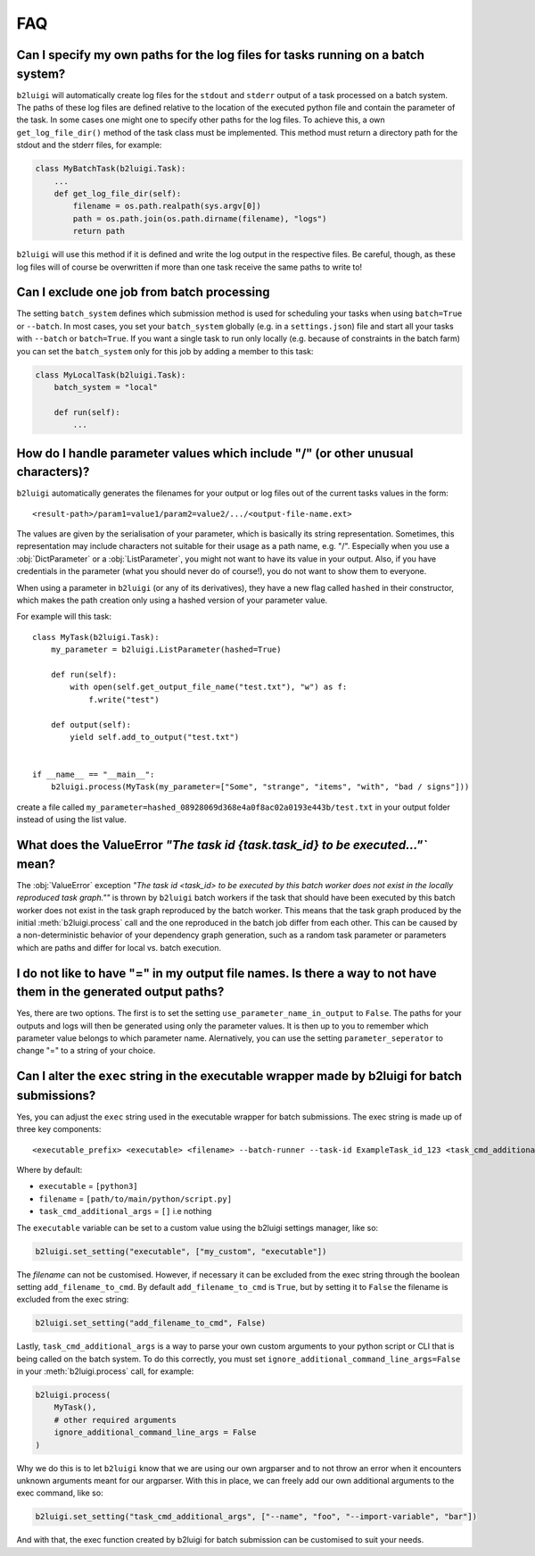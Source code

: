 .. _faq-label:

FAQ
===

Can I specify my own paths for the log files for tasks running on a batch system?
---------------------------------------------------------------------------------

``b2luigi`` will automatically create log files for the ``stdout`` and ``stderr``
output of a task processed on a batch system. The paths of these log files are defined
relative to the location of the executed python file and contain the parameter of
the task.
In some cases one might one to specify other paths for the log files. To achieve this,
a own ``get_log_file_dir()`` method of the task class must be implemented. This method
must return a directory path for the stdout and the stderr files, for example:

.. code-block:: python

  class MyBatchTask(b2luigi.Task):
      ...
      def get_log_file_dir(self):
          filename = os.path.realpath(sys.argv[0])
          path = os.path.join(os.path.dirname(filename), "logs")
          return path

``b2luigi`` will use this method if it is defined and write the log output in the respective
files. Be careful, though, as these log files will of course be overwritten if more than one
task receive the same paths to write to!


Can I exclude one job from batch processing
-------------------------------------------

The setting ``batch_system`` defines which submission method is used for scheduling
your tasks when using ``batch=True`` or ``--batch``.
In most cases, you set your ``batch_system`` globally (e.g. in a ``settings.json``)
file and start all your tasks with ``--batch`` or ``batch=True``.
If you want a single task to run only locally (e.g. because of constraints in
the batch farm) you can set the ``batch_system`` only for this job by adding a member to this task:

.. code-block:: python

    class MyLocalTask(b2luigi.Task):
        batch_system = "local"

        def run(self):
            ...

How do I handle parameter values which include "/" (or other unusual characters)?
---------------------------------------------------------------------------------

``b2luigi`` automatically generates the filenames for your output or log files out of
the current tasks values in the form::

    <result-path>/param1=value1/param2=value2/.../<output-file-name.ext>

The values are given by the serialisation of your parameter, which is basically its string representation.
Sometimes, this representation may include characters not suitable for their usage as a path name,
e.g. "/".
Especially when you use a :obj:`DictParameter` or a :obj:`ListParameter`, you might not
want to have its value in your output.
Also, if you have credentials in the parameter (what you should never do of course!), you do not
want to show them to everyone.

When using a parameter in ``b2luigi`` (or any of its derivatives), they have a new flag called ``hashed``
in their constructor, which makes the path creation only using a hashed version of your parameter value.

For example will this task::

    class MyTask(b2luigi.Task):
        my_parameter = b2luigi.ListParameter(hashed=True)

        def run(self):
            with open(self.get_output_file_name("test.txt"), "w") as f:
                f.write("test")

        def output(self):
            yield self.add_to_output("test.txt")


    if __name__ == "__main__":
        b2luigi.process(MyTask(my_parameter=["Some", "strange", "items", "with", "bad / signs"]))

create a file called ``my_parameter=hashed_08928069d368e4a0f8ac02a0193e443b/test.txt`` in your output folder
instead of using the list value.


What does the ValueError `"The task id {task.task_id} to be executed..."`` mean?
--------------------------------------------------------------------------------

The :obj:`ValueError` exception `"The task id <task_id> to be executed by this batch worker does
not exist in the locally reproduced task graph.""` is thrown by ``b2luigi`` batch workers if
the task that should have been executed by this batch worker does not exist in the task
graph reproduced by the batch worker. This means that the task graph produced by the initial
:meth:`b2luigi.process` call and the one reproduced in the batch job differ from each other.
This can be caused by a non-deterministic behavior of your dependency graph generation, such
as a random task parameter or parameters which are paths and differ for local vs. batch execution.


I do not like to have "=" in my output file names. Is there a way to not have them in the generated output paths?
-----------------------------------------------------------------------------------------------------------------

Yes, there are two options. The first is to set the setting ``use_parameter_name_in_output`` to ``False``.
The paths for your outputs and logs will then be generated using only the parameter values.
It is then up to you to remember which parameter value belongs to which parameter name.
Alernatively, you can use the setting ``parameter_seperator`` to change "=" to a string of your choice.


Can I alter the ``exec`` string in the executable wrapper made by b2luigi for batch submissions?
------------------------------------------------------------------------------------------------

Yes, you can adjust the ``exec`` string used in the executable wrapper for batch submissions. The exec string is made up
of three key components::

    <executable_prefix> <executable> <filename> --batch-runner --task-id ExampleTask_id_123 <task_cmd_additional_args>

Where by default:

- ``executable`` = ``[python3]``
- ``filename`` = ``[path/to/main/python/script.py]``
- ``task_cmd_additional_args`` = ``[]`` i.e nothing

The ``executable`` variable can be set to a custom value using the b2luigi settings manager, like so:

.. code-block:: python

    b2luigi.set_setting("executable", ["my_custom", "executable"])

The `filename` can not be customised. However, if necessary it can be excluded from the exec string through the boolean setting ``add_filename_to_cmd``.
By default ``add_filename_to_cmd`` is ``True``, but by setting it to ``False`` the filename is excluded from the exec string:

.. code-block:: python

    b2luigi.set_setting("add_filename_to_cmd", False)

Lastly, ``task_cmd_additional_args`` is a way to parse your own custom arguments to your python script or CLI that is being called on the batch system.
To do this correctly, you must set ``ignore_additional_command_line_args=False`` in your :meth:`b2luigi.process` call, for example:

.. code-block:: python

    b2luigi.process(
        MyTask(),
        # other required arguments
        ignore_additional_command_line_args = False
    )

Why we do this is to let ``b2luigi`` know that we are using our own argparser and to not throw an error when it encounters unknown arguments meant for our argparser.
With this in place, we can freely add our own additional arguments to the exec command, like so:

.. code-block:: python

    b2luigi.set_setting("task_cmd_additional_args", ["--name", "foo", "--import-variable", "bar"])

And with that, the exec function created by b2luigi for batch submission can be customised to suit your needs.
